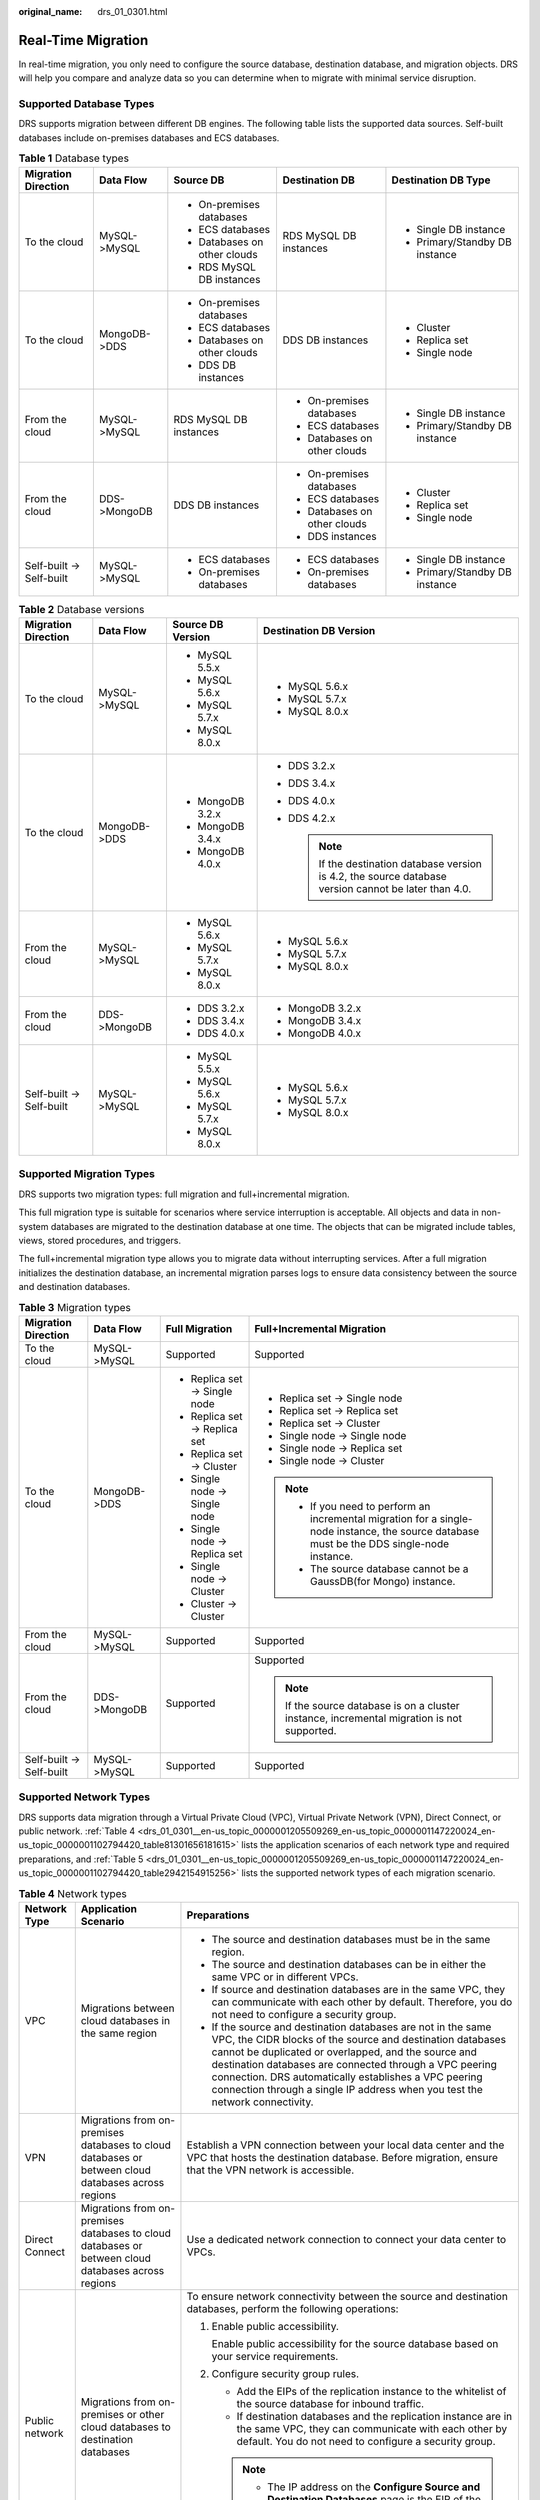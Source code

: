 :original_name: drs_01_0301.html

.. _drs_01_0301:

Real-Time Migration
===================

In real-time migration, you only need to configure the source database, destination database, and migration objects. DRS will help you compare and analyze data so you can determine when to migrate with minimal service disruption.

Supported Database Types
------------------------

DRS supports migration between different DB engines. The following table lists the supported data sources. Self-built databases include on-premises databases and ECS databases.

.. table:: **Table 1** Database types

   +--------------------------+--------------+------------------------------+------------------------------+--------------------------------+
   | Migration Direction      | Data Flow    | Source DB                    | Destination DB               | Destination DB Type            |
   +==========================+==============+==============================+==============================+================================+
   | To the cloud             | MySQL->MySQL | -  On-premises databases     | RDS MySQL DB instances       | -  Single DB instance          |
   |                          |              | -  ECS databases             |                              | -  Primary/Standby DB instance |
   |                          |              | -  Databases on other clouds |                              |                                |
   |                          |              | -  RDS MySQL DB instances    |                              |                                |
   +--------------------------+--------------+------------------------------+------------------------------+--------------------------------+
   | To the cloud             | MongoDB->DDS | -  On-premises databases     | DDS DB instances             | -  Cluster                     |
   |                          |              | -  ECS databases             |                              | -  Replica set                 |
   |                          |              | -  Databases on other clouds |                              | -  Single node                 |
   |                          |              | -  DDS DB instances          |                              |                                |
   +--------------------------+--------------+------------------------------+------------------------------+--------------------------------+
   | From the cloud           | MySQL->MySQL | RDS MySQL DB instances       | -  On-premises databases     | -  Single DB instance          |
   |                          |              |                              | -  ECS databases             | -  Primary/Standby DB instance |
   |                          |              |                              | -  Databases on other clouds |                                |
   +--------------------------+--------------+------------------------------+------------------------------+--------------------------------+
   | From the cloud           | DDS->MongoDB | DDS DB instances             | -  On-premises databases     | -  Cluster                     |
   |                          |              |                              | -  ECS databases             | -  Replica set                 |
   |                          |              |                              | -  Databases on other clouds | -  Single node                 |
   |                          |              |                              | -  DDS instances             |                                |
   +--------------------------+--------------+------------------------------+------------------------------+--------------------------------+
   | Self-built -> Self-built | MySQL->MySQL | -  ECS databases             | -  ECS databases             | -  Single DB instance          |
   |                          |              | -  On-premises databases     | -  On-premises databases     | -  Primary/Standby DB instance |
   +--------------------------+--------------+------------------------------+------------------------------+--------------------------------+

.. table:: **Table 2** Database versions

   +--------------------------+-----------------+-------------------+---------------------------------------------------------------------------------------------------------+
   | Migration Direction      | Data Flow       | Source DB Version | Destination DB Version                                                                                  |
   +==========================+=================+===================+=========================================================================================================+
   | To the cloud             | MySQL->MySQL    | -  MySQL 5.5.x    | -  MySQL 5.6.x                                                                                          |
   |                          |                 | -  MySQL 5.6.x    | -  MySQL 5.7.x                                                                                          |
   |                          |                 | -  MySQL 5.7.x    | -  MySQL 8.0.x                                                                                          |
   |                          |                 | -  MySQL 8.0.x    |                                                                                                         |
   +--------------------------+-----------------+-------------------+---------------------------------------------------------------------------------------------------------+
   | To the cloud             | MongoDB->DDS    | -  MongoDB 3.2.x  | -  DDS 3.2.x                                                                                            |
   |                          |                 | -  MongoDB 3.4.x  | -  DDS 3.4.x                                                                                            |
   |                          |                 | -  MongoDB 4.0.x  | -  DDS 4.0.x                                                                                            |
   |                          |                 |                   | -  DDS 4.2.x                                                                                            |
   |                          |                 |                   |                                                                                                         |
   |                          |                 |                   |    .. note::                                                                                            |
   |                          |                 |                   |                                                                                                         |
   |                          |                 |                   |       If the destination database version is 4.2, the source database version cannot be later than 4.0. |
   +--------------------------+-----------------+-------------------+---------------------------------------------------------------------------------------------------------+
   | From the cloud           | MySQL->MySQL    | -  MySQL 5.6.x    | -  MySQL 5.6.x                                                                                          |
   |                          |                 | -  MySQL 5.7.x    | -  MySQL 5.7.x                                                                                          |
   |                          |                 | -  MySQL 8.0.x    | -  MySQL 8.0.x                                                                                          |
   +--------------------------+-----------------+-------------------+---------------------------------------------------------------------------------------------------------+
   | From the cloud           | DDS->MongoDB    | -  DDS 3.2.x      | -  MongoDB 3.2.x                                                                                        |
   |                          |                 | -  DDS 3.4.x      | -  MongoDB 3.4.x                                                                                        |
   |                          |                 | -  DDS 4.0.x      | -  MongoDB 4.0.x                                                                                        |
   +--------------------------+-----------------+-------------------+---------------------------------------------------------------------------------------------------------+
   | Self-built -> Self-built | MySQL->MySQL    | -  MySQL 5.5.x    | -  MySQL 5.6.x                                                                                          |
   |                          |                 | -  MySQL 5.6.x    | -  MySQL 5.7.x                                                                                          |
   |                          |                 | -  MySQL 5.7.x    | -  MySQL 8.0.x                                                                                          |
   |                          |                 | -  MySQL 8.0.x    |                                                                                                         |
   +--------------------------+-----------------+-------------------+---------------------------------------------------------------------------------------------------------+

Supported Migration Types
-------------------------

DRS supports two migration types: full migration and full+incremental migration.

This full migration type is suitable for scenarios where service interruption is acceptable. All objects and data in non-system databases are migrated to the destination database at one time. The objects that can be migrated include tables, views, stored procedures, and triggers.

The full+incremental migration type allows you to migrate data without interrupting services. After a full migration initializes the destination database, an incremental migration parses logs to ensure data consistency between the source and destination databases.

.. table:: **Table 3** Migration types

   +--------------------------+-----------------+-------------------------------+---------------------------------------------------------------------------------------------------------------------------------------------+
   | Migration Direction      | Data Flow       | Full Migration                | Full+Incremental Migration                                                                                                                  |
   +==========================+=================+===============================+=============================================================================================================================================+
   | To the cloud             | MySQL->MySQL    | Supported                     | Supported                                                                                                                                   |
   +--------------------------+-----------------+-------------------------------+---------------------------------------------------------------------------------------------------------------------------------------------+
   | To the cloud             | MongoDB->DDS    | -  Replica set -> Single node | -  Replica set -> Single node                                                                                                               |
   |                          |                 | -  Replica set -> Replica set | -  Replica set -> Replica set                                                                                                               |
   |                          |                 | -  Replica set -> Cluster     | -  Replica set -> Cluster                                                                                                                   |
   |                          |                 | -  Single node -> Single node | -  Single node -> Single node                                                                                                               |
   |                          |                 | -  Single node -> Replica set | -  Single node -> Replica set                                                                                                               |
   |                          |                 | -  Single node -> Cluster     | -  Single node -> Cluster                                                                                                                   |
   |                          |                 | -  Cluster -> Cluster         |                                                                                                                                             |
   |                          |                 |                               | .. note::                                                                                                                                   |
   |                          |                 |                               |                                                                                                                                             |
   |                          |                 |                               |    -  If you need to perform an incremental migration for a single-node instance, the source database must be the DDS single-node instance. |
   |                          |                 |                               |    -  The source database cannot be a GaussDB(for Mongo) instance.                                                                          |
   +--------------------------+-----------------+-------------------------------+---------------------------------------------------------------------------------------------------------------------------------------------+
   | From the cloud           | MySQL->MySQL    | Supported                     | Supported                                                                                                                                   |
   +--------------------------+-----------------+-------------------------------+---------------------------------------------------------------------------------------------------------------------------------------------+
   | From the cloud           | DDS->MongoDB    | Supported                     | Supported                                                                                                                                   |
   |                          |                 |                               |                                                                                                                                             |
   |                          |                 |                               | .. note::                                                                                                                                   |
   |                          |                 |                               |                                                                                                                                             |
   |                          |                 |                               |    If the source database is on a cluster instance, incremental migration is not supported.                                                 |
   +--------------------------+-----------------+-------------------------------+---------------------------------------------------------------------------------------------------------------------------------------------+
   | Self-built -> Self-built | MySQL->MySQL    | Supported                     | Supported                                                                                                                                   |
   +--------------------------+-----------------+-------------------------------+---------------------------------------------------------------------------------------------------------------------------------------------+

Supported Network Types
-----------------------

DRS supports data migration through a Virtual Private Cloud (VPC), Virtual Private Network (VPN), Direct Connect, or public network. :ref:`Table 4 <drs_01_0301__en-us_topic_0000001205509269_en-us_topic_0000001147220024_en-us_topic_0000001102794420_table81301656181615>` lists the application scenarios of each network type and required preparations, and :ref:`Table 5 <drs_01_0301__en-us_topic_0000001205509269_en-us_topic_0000001147220024_en-us_topic_0000001102794420_table2942154915256>` lists the supported network types of each migration scenario.

.. _drs_01_0301__en-us_topic_0000001205509269_en-us_topic_0000001147220024_en-us_topic_0000001102794420_table81301656181615:

.. table:: **Table 4** Network types

   +-----------------------+----------------------------------------------------------------------------------------------------+-------------------------------------------------------------------------------------------------------------------------------------------------------------------------------------------------------------------------------------------------------------------------------------------------------------------------------------------------------------------------------------+
   | Network Type          | Application Scenario                                                                               | Preparations                                                                                                                                                                                                                                                                                                                                                                        |
   +=======================+====================================================================================================+=====================================================================================================================================================================================================================================================================================================================================================================================+
   | VPC                   | Migrations between cloud databases in the same region                                              | -  The source and destination databases must be in the same region.                                                                                                                                                                                                                                                                                                                 |
   |                       |                                                                                                    | -  The source and destination databases can be in either the same VPC or in different VPCs.                                                                                                                                                                                                                                                                                         |
   |                       |                                                                                                    | -  If source and destination databases are in the same VPC, they can communicate with each other by default. Therefore, you do not need to configure a security group.                                                                                                                                                                                                              |
   |                       |                                                                                                    | -  If the source and destination databases are not in the same VPC, the CIDR blocks of the source and destination databases cannot be duplicated or overlapped, and the source and destination databases are connected through a VPC peering connection. DRS automatically establishes a VPC peering connection through a single IP address when you test the network connectivity. |
   +-----------------------+----------------------------------------------------------------------------------------------------+-------------------------------------------------------------------------------------------------------------------------------------------------------------------------------------------------------------------------------------------------------------------------------------------------------------------------------------------------------------------------------------+
   | VPN                   | Migrations from on-premises databases to cloud databases or between cloud databases across regions | Establish a VPN connection between your local data center and the VPC that hosts the destination database. Before migration, ensure that the VPN network is accessible.                                                                                                                                                                                                             |
   +-----------------------+----------------------------------------------------------------------------------------------------+-------------------------------------------------------------------------------------------------------------------------------------------------------------------------------------------------------------------------------------------------------------------------------------------------------------------------------------------------------------------------------------+
   | Direct Connect        | Migrations from on-premises databases to cloud databases or between cloud databases across regions | Use a dedicated network connection to connect your data center to VPCs.                                                                                                                                                                                                                                                                                                             |
   +-----------------------+----------------------------------------------------------------------------------------------------+-------------------------------------------------------------------------------------------------------------------------------------------------------------------------------------------------------------------------------------------------------------------------------------------------------------------------------------------------------------------------------------+
   | Public network        | Migrations from on-premises or other cloud databases to destination databases                      | To ensure network connectivity between the source and destination databases, perform the following operations:                                                                                                                                                                                                                                                                      |
   |                       |                                                                                                    |                                                                                                                                                                                                                                                                                                                                                                                     |
   |                       |                                                                                                    | #. Enable public accessibility.                                                                                                                                                                                                                                                                                                                                                     |
   |                       |                                                                                                    |                                                                                                                                                                                                                                                                                                                                                                                     |
   |                       |                                                                                                    |    Enable public accessibility for the source database based on your service requirements.                                                                                                                                                                                                                                                                                          |
   |                       |                                                                                                    |                                                                                                                                                                                                                                                                                                                                                                                     |
   |                       |                                                                                                    | #. Configure security group rules.                                                                                                                                                                                                                                                                                                                                                  |
   |                       |                                                                                                    |                                                                                                                                                                                                                                                                                                                                                                                     |
   |                       |                                                                                                    |    -  Add the EIPs of the replication instance to the whitelist of the source database for inbound traffic.                                                                                                                                                                                                                                                                         |
   |                       |                                                                                                    |    -  If destination databases and the replication instance are in the same VPC, they can communicate with each other by default. You do not need to configure a security group.                                                                                                                                                                                                    |
   |                       |                                                                                                    |                                                                                                                                                                                                                                                                                                                                                                                     |
   |                       |                                                                                                    |    .. note::                                                                                                                                                                                                                                                                                                                                                                        |
   |                       |                                                                                                    |                                                                                                                                                                                                                                                                                                                                                                                     |
   |                       |                                                                                                    |       -  The IP address on the **Configure Source and Destination Databases** page is the EIP of the replication instance.                                                                                                                                                                                                                                                          |
   |                       |                                                                                                    |       -  If SSL is not enabled, migrating confidential data is not recommended.                                                                                                                                                                                                                                                                                                     |
   +-----------------------+----------------------------------------------------------------------------------------------------+-------------------------------------------------------------------------------------------------------------------------------------------------------------------------------------------------------------------------------------------------------------------------------------------------------------------------------------------------------------------------------------+

.. _drs_01_0301__en-us_topic_0000001205509269_en-us_topic_0000001147220024_en-us_topic_0000001102794420_table2942154915256:

.. table:: **Table 5** Supported network types

   +--------------------------+--------------+---------------+----------------+-----------------------+
   | Migration Direction      | Data Flow    | VPC           | Public Network | VPN or Direct Connect |
   +==========================+==============+===============+================+=======================+
   | To the cloud             | MySQL->MySQL | Supported     | Supported      | Supported             |
   +--------------------------+--------------+---------------+----------------+-----------------------+
   | To the cloud             | MongoDB->DDS | Supported     | Supported      | Supported             |
   +--------------------------+--------------+---------------+----------------+-----------------------+
   | From the cloud           | MySQL->MySQL | Supported     | Supported      | Supported             |
   +--------------------------+--------------+---------------+----------------+-----------------------+
   | From the cloud           | DDS->MongoDB | Supported     | Supported      | Supported             |
   +--------------------------+--------------+---------------+----------------+-----------------------+
   | Self-built -> Self-built | MySQL->MySQL | Not supported | Supported      | Supported             |
   +--------------------------+--------------+---------------+----------------+-----------------------+

Migration Objects
-----------------

DRS allows you to migrate objects at different levels. The following table lists the supported migration objects.

.. table:: **Table 6** Supported migration objects

   +--------------------------+--------------+----------------+-----------------------+--------------------------+
   | Migration Direction      | Data Flow    | Full Migration | Table-Level Migration | Database-Level Migration |
   +==========================+==============+================+=======================+==========================+
   | To the cloud             | MySQL->MySQL | Supported      | Supported             | Supported                |
   +--------------------------+--------------+----------------+-----------------------+--------------------------+
   | To the cloud             | MongoDB->DDS | Supported      | Supported             | Supported                |
   +--------------------------+--------------+----------------+-----------------------+--------------------------+
   | From the cloud           | MySQL->MySQL | Supported      | Supported             | Supported                |
   +--------------------------+--------------+----------------+-----------------------+--------------------------+
   | From the cloud           | DDS->MongoDB | Supported      | Supported             | Supported                |
   +--------------------------+--------------+----------------+-----------------------+--------------------------+
   | Self-built -> Self-built | MySQL->MySQL | Supported      | Supported             | Supported                |
   +--------------------------+--------------+----------------+-----------------------+--------------------------+

Advanced Features
-----------------

DRS supports multiple features to ensure successful real-time migration.

.. table:: **Table 7** Advanced features

   +-----------------------------------+--------------------------------------------------------------------------------------------------------------------------------------------------------------------------+
   | Feature                           | Description                                                                                                                                                              |
   +===================================+==========================================================================================================================================================================+
   | Flow control                      | Allows you to limit the overall migration speed to make the impact of migration on bandwidth and database I/O controllable.                                              |
   |                                   |                                                                                                                                                                          |
   |                                   | Flow control mode takes effect only during a full migration.                                                                                                             |
   +-----------------------------------+--------------------------------------------------------------------------------------------------------------------------------------------------------------------------+
   | Account migration                 | Allows you to migrate accounts, permissions, and passwords.                                                                                                              |
   +-----------------------------------+--------------------------------------------------------------------------------------------------------------------------------------------------------------------------+
   | Parameter comparison              | Checks the consistency of common parameters and performance parameters between source and destination databases to ensure that the migrated service is running properly. |
   +-----------------------------------+--------------------------------------------------------------------------------------------------------------------------------------------------------------------------+
